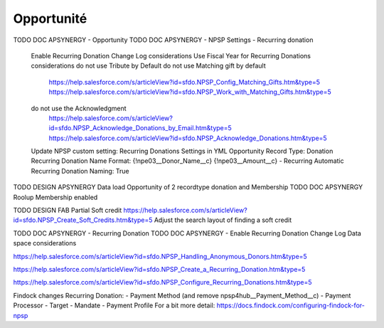 Opportunité
====================

TODO DOC APSYNERGY - Opportunity
TODO DOC APSYNERGY - NPSP Settings - Recurring donation
     Enable Recurring Donation Change Log considerations
     Use Fiscal Year for Recurring Donations considerations
     do not use Tribute by Default
     do not use Matching gift by default
       https://help.salesforce.com/s/articleView?id=sfdo.NPSP_Config_Matching_Gifts.htm&type=5
       https://help.salesforce.com/s/articleView?id=sfdo.NPSP_Work_with_Matching_Gifts.htm&type=5
     do not use the Acknowledgment 
       https://help.salesforce.com/s/articleView?id=sfdo.NPSP_Acknowledge_Donations_by_Email.htm&type=5
       https://help.salesforce.com/s/articleView?id=sfdo.NPSP_Acknowledge_Donations.htm&type=5

     Update NPSP custom setting: Recurring Donations Settings in YML
     Opportunity Record Type: Donation
     Recurring Donation Name Format: {!npe03__Donor_Name__c} {!npe03__Amount__c} - Recurring
     Automatic Recurring Donation Naming: True


TODO DESIGN APSYNERGY Data load Opportunity of 2 recordtype donation and Membership
TODO DOC APSYNERGY Roolup Membership enabled

TODO DESIGN FAB Partial Soft credit
https://help.salesforce.com/s/articleView?id=sfdo.NPSP_Create_Soft_Credits.htm&type=5
Adjust the search layout of finding a soft credit

TODO DOC APSYNERGY - Recurring Donation
TODO DOC APSYNERGY - Enable Recurring Donation Change Log Data space considerations

https://help.salesforce.com/s/articleView?id=sfdo.NPSP_Handling_Anonymous_Donors.htm&type=5

https://help.salesforce.com/s/articleView?id=sfdo.NPSP_Create_a_Recurring_Donation.htm&type=5

https://help.salesforce.com/s/articleView?id=sfdo.NPSP_Configure_Recurring_Donations.htm&type=5

Findock changes
Recurring Donation:
- Payment Method (and remove npsp4hub__Payment_Method__c)
- Payment Processor
- Target
- Mandate
- Payment Profile
For a bit more detail: https://docs.findock.com/configuring-findock-for-npsp
